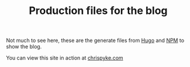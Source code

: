#+TITLE: Production files for the blog

Not much to see here, these are the generate files from [[https://gohugo.io/][Hugo]] and [[https://www.npmjs.com/][NPM]] to show the blog.

You can view this site in action at [[https://chrispyke.com][chrispyke.com]]

